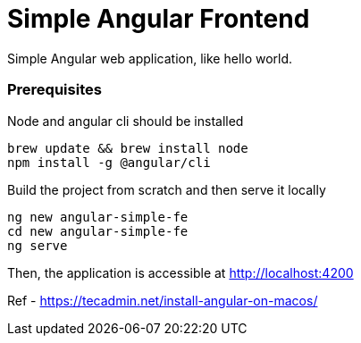 = Simple Angular Frontend

Simple Angular web application, like hello world.

=== Prerequisites

Node and angular cli should be installed

[code, bash]
----
brew update && brew install node
npm install -g @angular/cli
----

Build the project from scratch and then serve it locally

[code, bash]
----
ng new angular-simple-fe
cd new angular-simple-fe
ng serve
----

Then, the application is accessible at http://localhost:4200

Ref
- https://tecadmin.net/install-angular-on-macos/